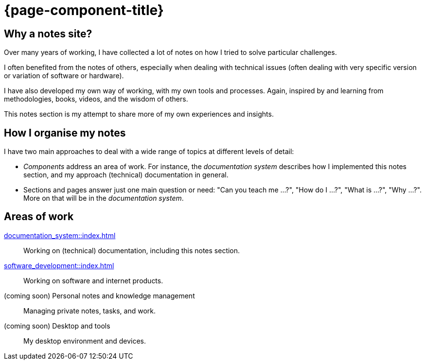 = {page-component-title}

== Why a notes site?

Over many years of working, I have collected a lot of notes on how I tried to solve particular challenges.

I often benefited from the notes of others,
especially when dealing with technical issues
(often dealing with very specific version or variation of software or hardware).

I have also developed my own way of working, with my own tools and processes.
Again, inspired by and learning from methodologies, books, videos, and the wisdom of others.

This notes section is my attempt to share more of my own experiences and insights.

== How I organise my notes

I have two main approaches to deal with a wide range of topics at different levels of detail:

- _Components_ address an area of work.
For instance, the _documentation system_ describes how I implemented this notes section,
and my approach (technical) documentation in general.

- Sections and pages answer just one main question or need:
"Can you teach me ...?", "How do I ...?", "What is ...?", "Why ...?".
More on that will be in the _documentation system_.

== Areas of work

xref:documentation_system::index.adoc[]::
Working on (technical) documentation, including this notes section.

xref:software_development::index.adoc[]::
Working on software and internet products.

(coming soon) Personal notes and knowledge management::
Managing private notes, tasks, and work.

(coming soon) Desktop and tools::
My desktop environment and devices.
